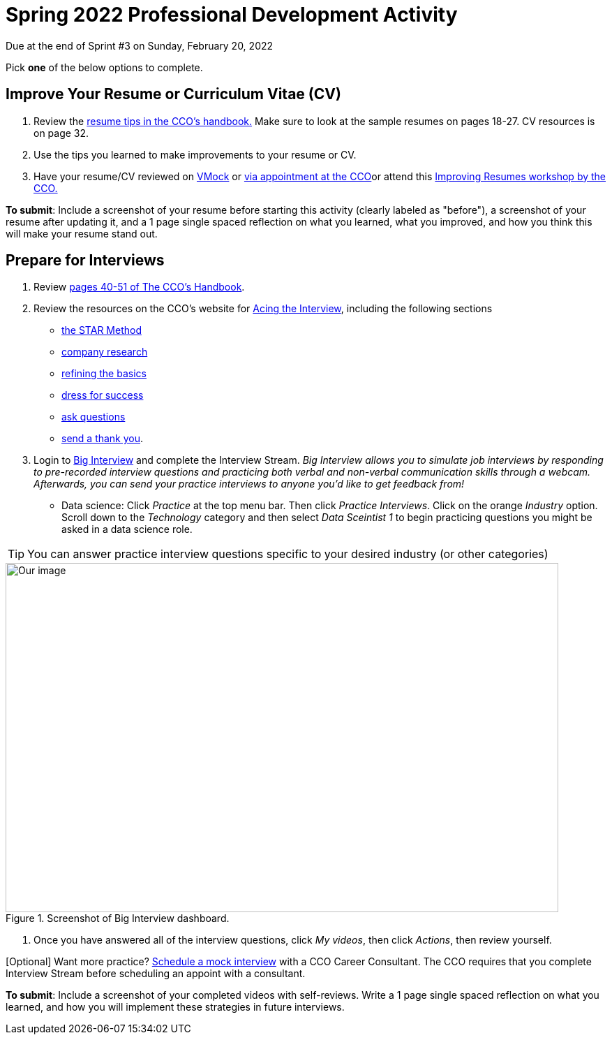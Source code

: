 = Spring 2022 Professional Development Activity 

Due at the end of Sprint #3 on Sunday, February 20, 2022 

Pick *one* of the below options to complete. 

== Improve Your Resume or Curriculum Vitae (CV) 

1. Review the link:https://user-52947541.cld.bz/2020-2021-Purdue-University-Career-Success-Handbook/14/[resume tips in the CCO's handbook.] Make sure to look at the sample resumes on pages 18-27. CV resources is on page 32. 

2. Use the tips you learned to make improvements to your resume or CV. 

3. Have your resume/CV reviewed on link:https://www.cco.purdue.edu/Students/ResumesAndCVs?tab=Edit%26Proofread[VMock] or link:https://www.cco.purdue.edu/Students/ResumesAndCVs?tab=Edit%26Proofread[via appointment at the CCO]or attend this link:https://www.cco.purdue.edu/Calendar/Event/4FBDB971F9B58E9803AD61EACB69B6B9[Improving Resumes workshop by the CCO.]


*To submit*: Include a screenshot of your resume before starting this activity (clearly labeled as "before"), a screenshot of your resume after updating it, and a 1 page single spaced reflection on what you learned, what you improved, and how you think this will make your resume stand out. 


== Prepare for Interviews

1. Review link:https://user-52947541.cld.bz/2020-2021-Purdue-University-Career-Success-Handbook/40/[pages 40-51 of The CCO's Handbook].  

2. Review the resources on the CCO's website for link:https://www.cco.purdue.edu/Students/AcetheInterview[Acing the Interview], including the following sections

** link:https://www.cco.purdue.edu/Students/AcetheInterview?tab=PracticetheSTARMethod[the STAR Method] 
** link:https://www.cco.purdue.edu/Students/AcetheInterview?tab=ConductCompanyResearch[company research]
** link:https://www.cco.purdue.edu/Students/AcetheInterview?tab=RefinetheBasics[refining the basics]
** link:https://www.cco.purdue.edu/Students/AcetheInterview?tab=DressforSuccess[dress for success]
** link:https://www.cco.purdue.edu/Students/AcetheInterview?tab=AskQuestions[ask questions]
** link:https://www.cco.purdue.edu/Students/AcetheInterview?tab=SendaThankYou[send a thank you]. 

3. Login to link:https://purdue.biginterview.com/[Big Interview] and complete the Interview Stream. _Big Interview allows you to simulate job interviews by responding to pre-recorded interview questions and practicing both verbal and non-verbal communication skills through a webcam. Afterwards, you can send your practice interviews to anyone you'd like to get feedback from!_
** Data science: Click _Practice_ at the top menu bar. Then click _Practice Interviews_. Click on the orange _Industry_ option. Scroll down to the _Technology_ category and then select _Data Sceintist 1_ to begin practicing questions you might be asked in a data science role. 


[TIP]
====
You can answer practice interview questions specific to your desired industry (or other categories)
====

image::professional_development_biginterview.jpg[Our image, width=792, height=500, loading=lazy, title="Screenshot of Big Interview dashboard."]


4. Once you have answered all of the interview questions, click _My videos_, then click _Actions_, then review yourself. 


[Optional] Want more practice? link:https://www.cco.purdue.edu/Students/WhatWeOffer#CCOServices[Schedule a mock interview] with a CCO Career Consultant. The CCO requires that you complete Interview Stream before scheduling an appoint with a consultant. 

*To submit*: Include a screenshot of your completed videos with self-reviews. Write a 1 page single spaced reflection on what you learned, and how you will implement these strategies in future interviews. 

